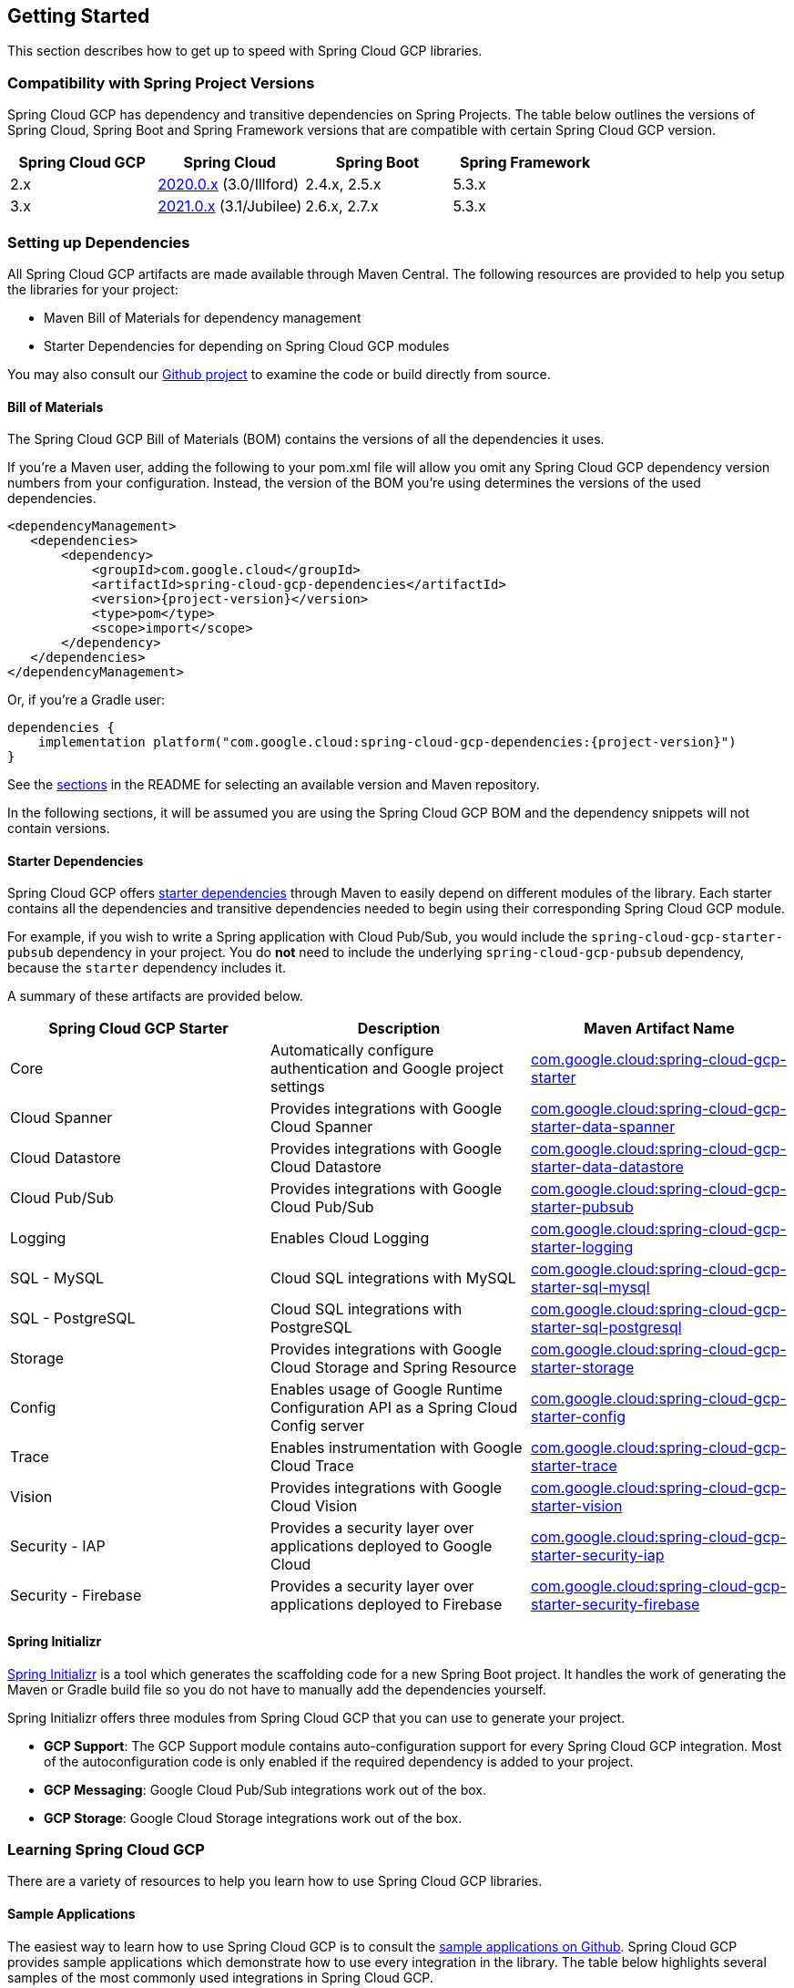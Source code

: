 == Getting Started

This section describes how to get up to speed with Spring Cloud GCP libraries.

=== Compatibility with Spring Project Versions

Spring Cloud GCP has dependency and transitive dependencies on Spring Projects. The table below outlines the versions of Spring Cloud, Spring Boot and Spring Framework versions that are compatible with certain Spring Cloud GCP version.
|===
| Spring Cloud GCP | Spring Cloud | Spring Boot | Spring Framework

|2.x |https://github.com/spring-cloud/spring-cloud-release/wiki/Spring-Cloud-2020.0-Release-Notes[2020.0.x] (3.0/Illford) |2.4.x, 2.5.x|5.3.x
|3.x | https://github.com/spring-cloud/spring-cloud-release/wiki/Spring-Cloud-2021.0-Release-Notes[2021.0.x] (3.1/Jubilee) |2.6.x, 2.7.x | 5.3.x
|===



=== Setting up Dependencies

All Spring Cloud GCP artifacts are made available through Maven Central.
The following resources are provided to help you setup the libraries for your project:

- Maven Bill of Materials for dependency management
- Starter Dependencies for depending on Spring Cloud GCP modules

You may also consult our https://github.com/GoogleCloudPlatform/spring-cloud-gcp[Github project] to examine the code or build directly from source.

[#bill-of-materials]
==== Bill of Materials

The Spring Cloud GCP Bill of Materials (BOM) contains the versions of all the dependencies it uses.

If you’re a Maven user, adding the following to your pom.xml file will allow you omit any Spring Cloud GCP dependency version numbers from your configuration.
Instead, the version of the BOM you’re using determines the versions of the used dependencies.

[source,xml,subs="normal"]
----
<dependencyManagement>
   <dependencies>
       <dependency>
           <groupId>com.google.cloud</groupId>
           <artifactId>spring-cloud-gcp-dependencies</artifactId>
           <version>{project-version}</version>
           <type>pom</type>
           <scope>import</scope>
       </dependency>
   </dependencies>
</dependencyManagement>
----

Or, if you're a Gradle user:

[source,subs="normal"]
----
dependencies {
    implementation platform("com.google.cloud:spring-cloud-gcp-dependencies:{project-version}")
}
----

See the <<README.adoc, sections>> in the README for selecting an available version and Maven repository.

In the following sections, it will be assumed you are using the Spring Cloud GCP BOM and the dependency snippets will not contain versions.

==== Starter Dependencies

Spring Cloud GCP offers https://github.com/GoogleCloudPlatform/spring-cloud-gcp/tree/main/spring-cloud-gcp-starters[starter dependencies] through Maven to easily depend on different modules of the library.
Each starter contains all the dependencies and transitive dependencies needed to begin using their corresponding Spring Cloud GCP module.

For example, if you wish to write a Spring application with Cloud Pub/Sub, you would include the `spring-cloud-gcp-starter-pubsub` dependency in your project.
You do *not* need to include the underlying `spring-cloud-gcp-pubsub` dependency, because the `starter` dependency includes it.

A summary of these artifacts are provided below.

|===
| Spring Cloud GCP Starter | Description | Maven Artifact Name

| Core
| Automatically configure authentication and Google project settings
| <<core.adoc#spring-cloud-gcp-core, com.google.cloud:spring-cloud-gcp-starter>>

| Cloud Spanner
| Provides integrations with Google Cloud Spanner
| <<spanner.adoc#spring-data-cloud-spanner, com.google.cloud:spring-cloud-gcp-starter-data-spanner>>

| Cloud Datastore
| Provides integrations with Google Cloud Datastore
| <<datastore.adoc#spring-data-cloud-datastore, com.google.cloud:spring-cloud-gcp-starter-data-datastore>>

| Cloud Pub/Sub
| Provides integrations with Google Cloud Pub/Sub
| <<pubsub.adoc#cloud-pubsub, com.google.cloud:spring-cloud-gcp-starter-pubsub>>

| Logging
| Enables Cloud Logging
| <<logging.adoc#cloud-logging, com.google.cloud:spring-cloud-gcp-starter-logging>>

| SQL - MySQL
| Cloud SQL integrations with MySQL
| <<sql.adoc#cloud-sql, com.google.cloud:spring-cloud-gcp-starter-sql-mysql>>

| SQL - PostgreSQL
| Cloud SQL integrations with PostgreSQL
| <<sql.adoc#cloud-sql, com.google.cloud:spring-cloud-gcp-starter-sql-postgresql>>

| Storage
| Provides integrations with Google Cloud Storage and Spring Resource
| <<storage.adoc#cloud-storage, com.google.cloud:spring-cloud-gcp-starter-storage>>

| Config
| Enables usage of Google Runtime Configuration API as a Spring Cloud Config server
| <<config.adoc#cloud-runtime-configuration-api, com.google.cloud:spring-cloud-gcp-starter-config>>

| Trace
| Enables instrumentation with Google Cloud Trace
| <<trace.adoc#cloud-trace, com.google.cloud:spring-cloud-gcp-starter-trace>>

| Vision
| Provides integrations with Google Cloud Vision
| <<vision.adoc#cloud-vision, com.google.cloud:spring-cloud-gcp-starter-vision>>

| Security - IAP
| Provides a security layer over applications deployed to Google Cloud
| <<security-iap.adoc#cloud-iap, com.google.cloud:spring-cloud-gcp-starter-security-iap>>

| Security - Firebase
| Provides a security layer over applications deployed to Firebase
| <<security-firebase.adoc#security-firebase, com.google.cloud:spring-cloud-gcp-starter-security-firebase>>

|===

==== Spring Initializr

https://start.spring.io/[Spring Initializr] is a tool which generates the scaffolding code for a new Spring Boot project.
It handles the work of generating the Maven or Gradle build file so you do not have to manually add the dependencies yourself.

Spring Initializr offers three modules from Spring Cloud GCP that you can use to generate your project.

- *GCP Support*: The GCP Support module contains auto-configuration support for every Spring Cloud GCP integration.
Most of the autoconfiguration code is only enabled if the required dependency is added to your project.
- *GCP Messaging*: Google Cloud Pub/Sub integrations work out of the box.
- *GCP Storage*: Google Cloud Storage integrations work out of the box.

=== Learning Spring Cloud GCP

There are a variety of resources to help you learn how to use Spring Cloud GCP libraries.

==== Sample Applications

The easiest way to learn how to use Spring Cloud GCP is to consult the https://github.com/GoogleCloudPlatform/spring-cloud-gcp/tree/main/spring-cloud-gcp-samples[sample applications on Github].
Spring Cloud GCP provides sample applications which demonstrate how to use every integration in the library.
The table below highlights several samples of the most commonly used integrations in Spring Cloud GCP.

|===
| GCP Integration | Sample Application

| Cloud Pub/Sub
| https://github.com/GoogleCloudPlatform/spring-cloud-gcp/tree/main/spring-cloud-gcp-samples/spring-cloud-gcp-pubsub-sample[spring-cloud-gcp-pubsub-sample]

| Cloud Spanner
| https://github.com/GoogleCloudPlatform/spring-cloud-gcp/tree/main/spring-cloud-gcp-samples/spring-cloud-gcp-data-spanner-repository-sample[spring-cloud-gcp-data-spanner-repository-sample]

https://github.com/GoogleCloudPlatform/spring-cloud-gcp/tree/main/spring-cloud-gcp-samples/spring-cloud-gcp-data-spanner-template-sample[spring-cloud-gcp-data-spanner-template-sample]

| Datastore
| https://github.com/GoogleCloudPlatform/spring-cloud-gcp/tree/main/spring-cloud-gcp-samples/spring-cloud-gcp-data-datastore-sample[spring-cloud-gcp-data-datastore-sample]

| Cloud SQL (w/ MySQL)
| https://github.com/GoogleCloudPlatform/spring-cloud-gcp/tree/main/spring-cloud-gcp-samples/spring-cloud-gcp-sql-mysql-sample[spring-cloud-gcp-sql-mysql-sample]

| Cloud Storage
| https://github.com/GoogleCloudPlatform/spring-cloud-gcp/tree/main/spring-cloud-gcp-samples/spring-cloud-gcp-storage-resource-sample[spring-cloud-gcp-storage-resource-sample]

| Cloud Logging
| https://github.com/GoogleCloudPlatform/spring-cloud-gcp/tree/main/spring-cloud-gcp-samples/spring-cloud-gcp-logging-sample[spring-cloud-gcp-logging-sample]

| Trace
| https://github.com/GoogleCloudPlatform/spring-cloud-gcp/tree/main/spring-cloud-gcp-samples/spring-cloud-gcp-trace-sample[spring-cloud-gcp-trace-sample]

| Cloud Vision
| https://github.com/GoogleCloudPlatform/spring-cloud-gcp/tree/main/spring-cloud-gcp-samples/spring-cloud-gcp-vision-api-sample[spring-cloud-gcp-vision-api-sample]

| Cloud Security - IAP
| https://github.com/GoogleCloudPlatform/spring-cloud-gcp/tree/main/spring-cloud-gcp-samples/spring-cloud-gcp-security-iap-sample[spring-cloud-gcp-security-iap-sample]

| Cloud Security - Firebase
| https://github.com/GoogleCloudPlatform/spring-cloud-gcp/tree/main/spring-cloud-gcp-samples/spring-cloud-gcp-security-firebase-sample[spring-cloud-gcp-security-firebase-sample]
|===

Each sample application demonstrates how to use Spring Cloud GCP libraries in context and how to setup the dependencies for the project.
The applications are fully functional and can be deployed to Google Cloud Platform as well.
If you are interested, you may consult guides for https://codelabs.developers.google.com/codelabs/cloud-app-engine-springboot/index.html[deploying an application to AppEngine] and https://codelabs.developers.google.com/codelabs/cloud-springboot-kubernetes/index.html[to Google Kubernetes Engine].

==== Codelabs

For a more hands-on approach, there are several guides and codelabs to help you get up to speed.
These guides provide step-by-step instructions for building an application using Spring Cloud GCP.

Some examples include:

- https://codelabs.developers.google.com/codelabs/cloud-app-engine-springboot/index.html[Deploy a Spring Boot app to App Engine]
- https://codelabs.developers.google.com/codelabs/cloud-spring-cloud-gcp-kotlin/index.html[Build a Kotlin Spring Boot app with Cloud SQL and Cloud Pub/Sub]
- https://codelabs.developers.google.com/codelabs/cloud-spring-datastore/index.html[Build a Spring Boot application with Datastore]
- https://codelabs.developers.google.com/codelabs/cloud-spring-cloud-gcp-pubsub-integration/index.html[Messaging with Spring Integration and Cloud Pub/Sub]

The full collection of Spring codelabs can be found on the https://codelabs.developers.google.com/spring[Google Developer Codelabs page].

